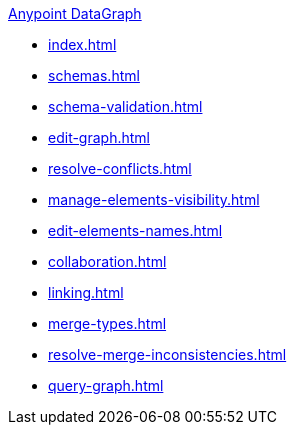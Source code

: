 .xref:index.adoc[Anypoint DataGraph]
* xref:index.adoc[]
* xref:schemas.adoc[]
* xref:schema-validation.adoc[]
* xref:edit-graph.adoc[]
* xref:resolve-conflicts.adoc[]
* xref:manage-elements-visibility.adoc[]
* xref:edit-elements-names.adoc[]
* xref:collaboration.adoc[]
* xref:linking.adoc[]
* xref:merge-types.adoc[]
* xref:resolve-merge-inconsistencies.adoc[]
* xref:query-graph.adoc[]